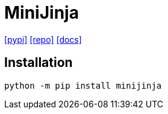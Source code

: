 = MiniJinja
:url-pypi: https://pypi.org/project/minijinja/
:url-repo: https://github.com/mitsuhiko/minijinja
:url-docs: https://docs.rs/minijinja/latest/minijinja/

{url-pypi}[[pypi\]]
{url-repo}[[repo\]]
{url-docs}[[docs\]]

== Installation

[source,bash]
----
python -m pip install minijinja
----
